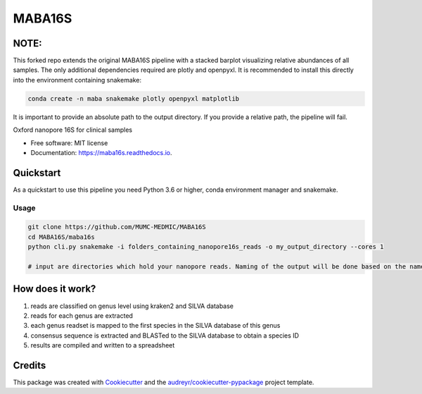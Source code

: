 =======
MABA16S
=======

NOTE:
--------
This forked repo extends the original MABA16S pipeline with a stacked barplot visualizing relative abundances of all samples.  
The only additional dependencies required are plotly and openpyxl. It is recommended to install this directly into the environment containing snakemake:  

.. code-block:: bash

    conda create -n maba snakemake plotly openpyxl matplotlib

It is important to provide an absolute path to the output directory. If you provide a relative path, the pipeline will fail.

.. image:: https://img.shields.io/pypi/v/maba16s.svg
        :target: https://pypi.python.org/pypi/maba16s

.. image:: https://img.shields.io/travis/Casperjamin/maba16s.svg
        :target: https://travis-ci.com/Casperjamin/maba16s

.. image:: https://readthedocs.org/projects/maba16s/badge/?version=latest
        :target: https://maba16s.readthedocs.io/en/latest/?version=latest
        :alt: Documentation Status


.. image:: https://pyup.io/repos/github/Casperjamin/maba16s/shield.svg
     :target: https://pyup.io/repos/github/Casperjamin/maba16s/
     :alt: Updates



Oxford nanopore 16S for clinical samples


* Free software: MIT license
* Documentation: https://maba16s.readthedocs.io.

Quickstart
----------
As a quickstart to use this pipeline you need Python 3.6 or higher, conda environment manager  and snakemake.

Usage
^^^^^
.. code-block:: bash

    git clone https://github.com/MUMC-MEDMIC/MABA16S 
    cd MABA16S/maba16s
    python cli.py snakemake -i folders_containing_nanopore16s_reads -o my_output_directory --cores 1 

    # input are directories which hold your nanopore reads. Naming of the output will be done based on the names of these directories


How does it work?
-----------------
1. reads are classified on genus level using kraken2 and SILVA database
2. reads for each genus are extracted
3. each genus readset is mapped to the first species in the SILVA database of this genus
4. consensus sequence is extracted and BLASTed to the SILVA database to obtain a species ID
5. results are compiled and written to a spreadsheet

Credits
-------

This package was created with Cookiecutter_ and the `audreyr/cookiecutter-pypackage`_ project template.

.. _Cookiecutter: https://github.com/audreyr/cookiecutter
.. _`audreyr/cookiecutter-pypackage`: https://github.com/audreyr/cookiecutter-pypackage
